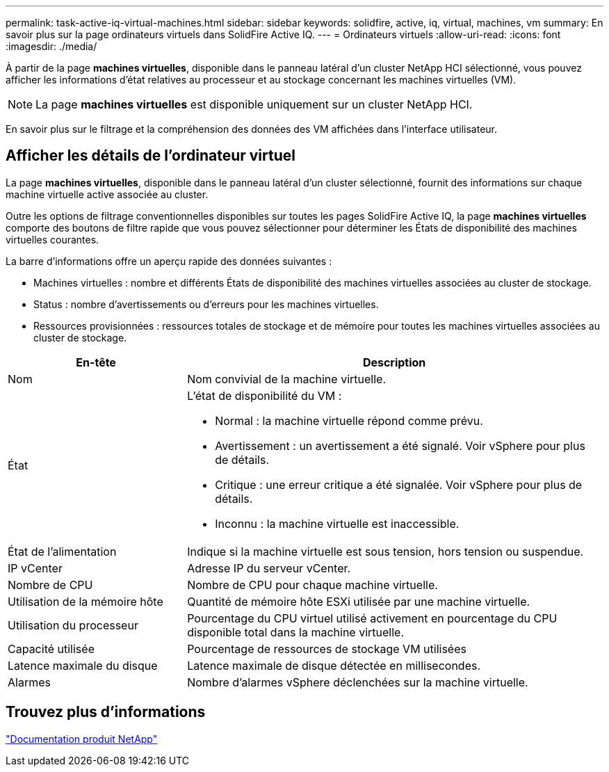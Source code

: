 ---
permalink: task-active-iq-virtual-machines.html 
sidebar: sidebar 
keywords: solidfire, active, iq, virtual, machines, vm 
summary: En savoir plus sur la page ordinateurs virtuels dans SolidFire Active IQ. 
---
= Ordinateurs virtuels
:allow-uri-read: 
:icons: font
:imagesdir: ./media/


[role="lead"]
À partir de la page *machines virtuelles*, disponible dans le panneau latéral d'un cluster NetApp HCI sélectionné, vous pouvez afficher les informations d'état relatives au processeur et au stockage concernant les machines virtuelles (VM).


NOTE: La page *machines virtuelles* est disponible uniquement sur un cluster NetApp HCI.

En savoir plus sur le filtrage et la compréhension des données des VM affichées dans l'interface utilisateur.



== Afficher les détails de l'ordinateur virtuel

La page *machines virtuelles*, disponible dans le panneau latéral d'un cluster sélectionné, fournit des informations sur chaque machine virtuelle active associée au cluster.

Outre les options de filtrage conventionnelles disponibles sur toutes les pages SolidFire Active IQ, la page *machines virtuelles* comporte des boutons de filtre rapide que vous pouvez sélectionner pour déterminer les États de disponibilité des machines virtuelles courantes.

La barre d'informations offre un aperçu rapide des données suivantes :

* Machines virtuelles : nombre et différents États de disponibilité des machines virtuelles associées au cluster de stockage.
* Status : nombre d'avertissements ou d'erreurs pour les machines virtuelles.
* Ressources provisionnées : ressources totales de stockage et de mémoire pour toutes les machines virtuelles associées au cluster de stockage.


[cols="30,70"]
|===
| En-tête | Description 


| Nom | Nom convivial de la machine virtuelle. 


| État  a| 
L'état de disponibilité du VM :

* Normal : la machine virtuelle répond comme prévu.
* Avertissement : un avertissement a été signalé. Voir vSphere pour plus de détails.
* Critique : une erreur critique a été signalée. Voir vSphere pour plus de détails.
* Inconnu : la machine virtuelle est inaccessible.




| État de l'alimentation | Indique si la machine virtuelle est sous tension, hors tension ou suspendue. 


| IP vCenter | Adresse IP du serveur vCenter. 


| Nombre de CPU | Nombre de CPU pour chaque machine virtuelle. 


| Utilisation de la mémoire hôte | Quantité de mémoire hôte ESXi utilisée par une machine virtuelle. 


| Utilisation du processeur | Pourcentage du CPU virtuel utilisé activement en pourcentage du CPU disponible total dans la machine virtuelle. 


| Capacité utilisée | Pourcentage de ressources de stockage VM utilisées 


| Latence maximale du disque | Latence maximale de disque détectée en millisecondes. 


| Alarmes | Nombre d'alarmes vSphere déclenchées sur la machine virtuelle. 
|===


== Trouvez plus d'informations

https://www.netapp.com/support-and-training/documentation/["Documentation produit NetApp"^]
